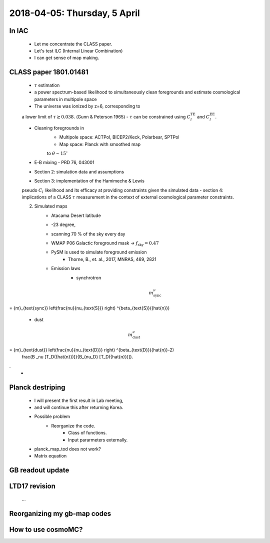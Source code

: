 2018-04-05: Thursday, 5 April 
========

In IAC
--------

    - Let me concentrate the CLASS paper.
    - Let's test ILC (Internal Linear Combination) 
    - I can get sense of map making.

CLASS paper 1801.01481
--------
    - :math:`\tau` estimation
    - a power spectrum-based likelihood to simultaneously clean foregrounds and estimate cosmological parameters in multipole space 
    - The universe was ionized by z=6, corresponding to 
    a lower limit of :math:`\tau \gtrsim 0.038`. (Gunn & Peterson 1965)
    - :math:`\tau` can be constrained using :math:`C_l^{\text{TE}}` 
    and :math:`C_l^{\text{EE}}`.

    - Cleaning foregrounds in 
        - Multipole space: ACTPol, BICEP2/Keck, Polarbear, SPTPol
        - Map space: Planck with smoothed map 
        to :math:`\theta \sim 15^\circ`
    - E-B mixing - PRD 76, 043001 

    - Section 2: simulation data and assumptions
    - Section 3: implementation of the Hamimeche & Lewis 
    pseudo :math:`C_l` likelihood and its efficacy at 
    providing constraints given the simulated data
    - section 4: implications of a CLASS :math:`\tau` measurement 
    in the context of external cosmological parameter constraints.

    2. Simulated maps
        - Atacama Desert latitude 
        - -23 degree, 
        - scanning 70 % of the sky every day
        - WMAP P06 Galactic foreground mask -> :math:`f_{\text{sky}}=0.47`
        - PySM is used to simulate foreground emission 
            - Thorne, B., et. al., 2017, MNRAS, 469, 2821
        - Emission laws 
            - synchrotron
            .. math::
                {m}^{\nu}_{\text{sync}} 
                
= {m}_{\text{sync}} \left(\frac{\nu}{\nu_{\text{S}}} \right) ^{\beta_{\text{S}}({\hat{n}}) 

            - dust
            .. math::
                {m}^{\nu}_{\text{dust}} 

= {m}_{\text{dust}} \left(\frac{\nu}{\nu_{\text{D}}} \right) ^{\beta_{\text{D}}({\hat{n}}-2) 
                \frac{B _\nu [T_D({\hat{n}})]}{B_{\nu_D} [T_D({\hat{n}})]}.
.
        - 
    
Planck destriping
--------
    - I will present the first result in Lab meeting, 
    - and will continue this after returning Korea.

    - Possible problem
        - Reorganize the code.
            - Class of functions.
            - Input pararmeters externally.

    - planck_map_tod does not work?

    - Matrix equation 

GB readout update
--------

LTD17 revision
--------
    ...

Reorganizing my gb-map codes
--------

How to use cosmoMC?
--------
    





